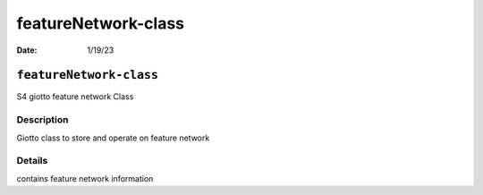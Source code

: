 ====================
featureNetwork-class
====================

:Date: 1/19/23

``featureNetwork-class``
========================

S4 giotto feature network Class

Description
-----------

Giotto class to store and operate on feature network

Details
-------

contains feature network information

